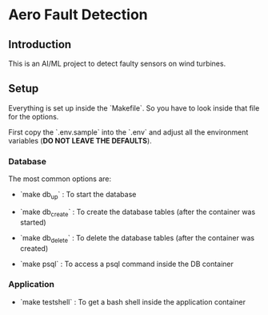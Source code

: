 * Aero Fault Detection

** Introduction
This is an AI/ML project to detect faulty sensors on wind turbines.

** Setup
Everything is set up inside the `Makefile`. So you have to look inside that file for the options.

First copy the `.env.sample` into the `.env` and adjust all the environment variables (*DO NOT LEAVE THE DEFAULTS*).

*** Database

The most common options are:

- `make db_up` : To start the database

- `make db_create` : To create the database tables (after the container was started)

- `make db_delete` : To delete the database tables (after the container was created)

- `make psql` : To access a psql command inside the DB container

*** Application

- `make testshell` : To get a bash shell inside the application container
